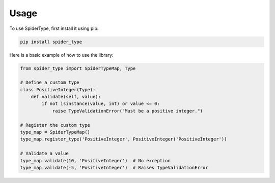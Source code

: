Usage
=====

To use SpiderType, first install it using pip:

.. code-block:: shell

   pip install spider_type

Here is a basic example of how to use the library:

.. code-block:: python

   from spider_type import SpiderTypeMap, Type

   # Define a custom type
   class PositiveInteger(Type):
       def validate(self, value):
           if not isinstance(value, int) or value <= 0:
               raise TypeValidationError("Must be a positive integer.")

   # Register the custom type
   type_map = SpiderTypeMap()
   type_map.register_type('PositiveInteger', PositiveInteger('PositiveInteger'))

   # Validate a value
   type_map.validate(10, 'PositiveInteger')  # No exception
   type_map.validate(-5, 'PositiveInteger')  # Raises TypeValidationError
